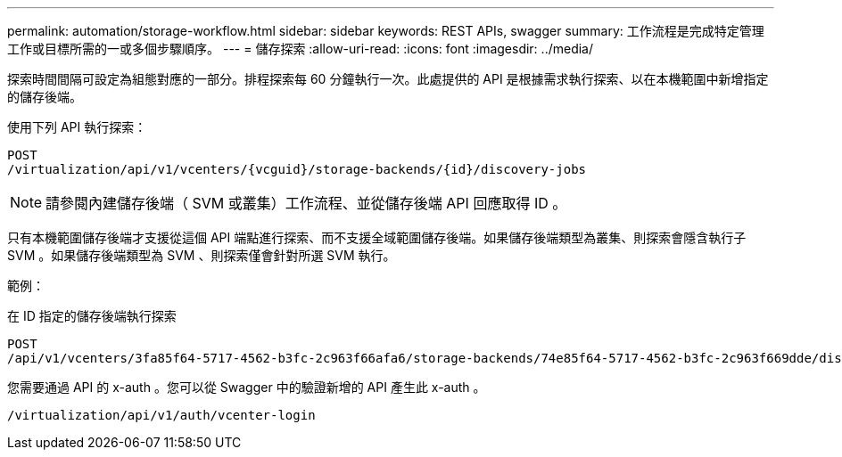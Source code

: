 ---
permalink: automation/storage-workflow.html 
sidebar: sidebar 
keywords: REST APIs, swagger 
summary: 工作流程是完成特定管理工作或目標所需的一或多個步驟順序。 
---
= 儲存探索
:allow-uri-read: 
:icons: font
:imagesdir: ../media/


[role="lead"]
探索時間間隔可設定為組態對應的一部分。排程探索每 60 分鐘執行一次。此處提供的 API 是根據需求執行探索、以在本機範圍中新增指定的儲存後端。

使用下列 API 執行探索：

[listing]
----
POST
/virtualization/api/v1/vcenters/{vcguid}/storage-backends/{id}/discovery-jobs
----

NOTE: 請參閱內建儲存後端（ SVM 或叢集）工作流程、並從儲存後端 API 回應取得 ID 。

只有本機範圍儲存後端才支援從這個 API 端點進行探索、而不支援全域範圍儲存後端。如果儲存後端類型為叢集、則探索會隱含執行子 SVM 。如果儲存後端類型為 SVM 、則探索僅會針對所選 SVM 執行。

範例：

在 ID 指定的儲存後端執行探索

[listing]
----
POST
/api/v1/vcenters/3fa85f64-5717-4562-b3fc-2c963f66afa6/storage-backends/74e85f64-5717-4562-b3fc-2c963f669dde/discovery-jobs
----
您需要通過 API 的 x-auth 。您可以從 Swagger 中的驗證新增的 API 產生此 x-auth 。

[listing]
----
/virtualization/api/v1/auth/vcenter-login
----